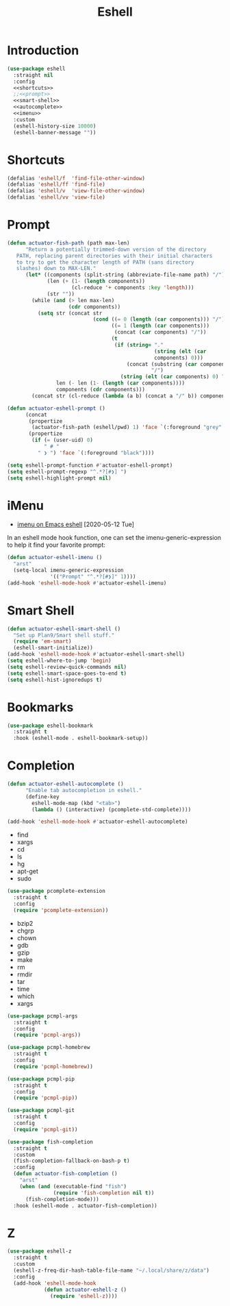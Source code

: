 #+title: Eshell
#+property: header-args :results output silent :comments link :noweb no-export :tangle no
#+hugo_base_dir: ~/Documents/Projects/mac-into-sh/
#+hugo_draft: true
#+date:

* Introduction
:PROPERTIES:
:ID:       1E5D7A7F-0339-468C-94CE-D0D565392C15
:END:

#+begin_src emacs-lisp :tangle yes
  (use-package eshell
    :straight nil
    :config
    <<shortcuts>>
    ;;<<prompt>>
    <<smart-shell>>
    <<autocomplete>>
    <<imenu>>
    :custom
    (eshell-history-size 10000)
    (eshell-banner-message ""))
#+end_src

* Shortcuts
:PROPERTIES:
:header-args: :noweb-ref shortcuts :results output silent :tangle no
:END:

#+begin_src emacs-lisp
  (defalias 'eshell/f  'find-file-other-window)
  (defalias 'eshell/ff 'find-file)
  (defalias 'eshell/v  'view-file-other-window)
  (defalias 'eshell/vv 'view-file)
#+end_src

* Prompt
:PROPERTIES:
:header-args: :noweb-ref prompt :results output silent :tangle no
:END:

#+begin_src emacs-lisp
  (defun actuator-fish-path (path max-len)
        "Return a potentially trimmed-down version of the directory
     PATH, replacing parent directories with their initial characters
     to try to get the character length of PATH (sans directory
     slashes) down to MAX-LEN."
        (let* ((components (split-string (abbreviate-file-name path) "/"))
               (len (+ (1- (length components))
                       (cl-reduce '+ components :key 'length)))
               (str ""))
          (while (and (> len max-len)
                      (cdr components))
            (setq str (concat str
                              (cond ((= 0 (length (car components))) "/")
                                    ((= 1 (length (car components)))
                                     (concat (car components) "/"))
                                    (t
                                     (if (string= "."
                                                  (string (elt (car
                                                  components) 0)))
                                         (concat (substring (car components) 0 2)
                                                 "/")
                                       (string (elt (car components) 0) ?/)))))
                  len (- len (1- (length (car components))))
                  components (cdr components)))
          (concat str (cl-reduce (lambda (a b) (concat a "/" b)) components)))
#+end_src

#+begin_src emacs-lisp
  (defun actuator-eshell-prompt ()
        (concat
         (propertize
          (actuator-fish-path (eshell/pwd) 1) 'face `(:foreground "grey" ))
         (propertize
          (if (= (user-uid) 0)
              " # "
            " ❯ ") 'face `(:foreground "black"))))
#+end_src

#+begin_src emacs-lisp
  (setq eshell-prompt-function #'actuator-eshell-prompt)
  (setq eshell-prompt-regexp "^.*?[#❯] ")
  (setq eshell-highlight-prompt nil)
#+end_src

* iMenu
:PROPERTIES:
:header-args: :noweb-ref imenu :results output silent :tangle no
:END:

- [[http://xenodium.com/imenu-on-emacs-eshell/][imenu on Emacs eshell]] [2020-05-12 Tue]

In an eshell mode hook function, one can set the imenu-generic-expression to help it find your favorite prompt:

#+begin_src emacs-lisp
  (defun actuator-eshell-imenu ()
    "arst"
    (setq-local imenu-generic-expression
                '(("Prompt" "^.*?[#❯]" 1))))
  (add-hook 'eshell-mode-hook #'actuator-eshell-imenu)
#+end_src

* Smart Shell
:PROPERTIES:
:header-args: :noweb-ref smart-shell :results output silent :tangle no
:END:

#+begin_src emacs-lisp
  (defun actuator-eshell-smart-shell ()
    "Set up Plan9/Smart shell stuff."
    (require 'em-smart)
    (eshell-smart-initialize))
  (add-hook 'eshell-mode-hook #'actuator-eshell-smart-shell)
  (setq eshell-where-to-jump 'begin)
  (setq eshell-review-quick-commands nil)
  (setq eshell-smart-space-goes-to-end t)
  (setq eshell-hist-ignoredups t)
#+end_src

* Bookmarks
:PROPERTIES:
:header-args: :tangle yes :results output silent
:ID:       E0275FCE-6275-42E6-B22A-0CEFD19D7FDA
:END:

#+begin_src emacs-lisp
  (use-package eshell-bookmark
    :straight t
    :hook (eshell-mode . eshell-bookmark-setup))
#+end_src

* Completion
:PROPERTIES:
:header-args: :tangle yes :results output silent
:ID:       54541C5E-54E8-4D26-8D66-440E11E24A0E
:END:

#+name: autocomplete
#+begin_src emacs-lisp :tangle no
  (defun actuator-eshell-autocomplete ()
        "Enable tab autocompletion in eshell."
        (define-key
          eshell-mode-map (kbd "<tab>")
          (lambda () (interactive) (pcomplete-std-complete))))

  (add-hook 'eshell-mode-hook #'actuator-eshell-autocomplete)
#+end_src

- find
- xargs
- cd
- ls
- hg
- apt-get
- sudo
#+begin_src emacs-lisp
  (use-package pcomplete-extension
    :straight t
    :config
    (require 'pcomplete-extension))
#+end_src

- bzip2
- chgrp
- chown
- gdb
- gzip
- make
- rm
- rmdir
- tar
- time
- which
- xargs
#+begin_src emacs-lisp
  (use-package pcmpl-args
    :straight t
    :config
    (require 'pcmpl-args))
#+end_src

#+begin_src emacs-lisp
  (use-package pcmpl-homebrew
    :straight t
    :config
    (require 'pcmpl-homebrew))
#+end_src

#+begin_src emacs-lisp
  (use-package pcmpl-pip
    :straight t
    :config
    (require 'pcmpl-pip))
#+end_src

#+begin_src emacs-lisp
  (use-package pcmpl-git
    :straight t
    :config
    (require 'pcmpl-git))
#+end_src

#+begin_src emacs-lisp
  (use-package fish-completion
    :straight t
    :custom
    (fish-completion-fallback-on-bash-p t)
    :config
    (defun actuator-fish-completion ()
      "arst"
      (when (and (executable-find "fish")
                 (require 'fish-completion nil t))
        (fish-completion-mode)))
    :hook (eshell-mode . actuator-fish-completion))
#+end_src

* Z
:PROPERTIES:
:header-args: :tangle yes :results output silent
:ID:       6A6BFA1C-6CA9-4AD8-A76B-1478A47CD9AE
:END:

#+begin_src emacs-lisp
  (use-package eshell-z
    :straight t
    :custom
    (eshell-z-freq-dir-hash-table-file-name "~/.local/share/z/data")
    :config
    (add-hook 'eshell-mode-hook
              (defun actuator-eshell-z ()
                (require 'eshell-z))))
#+end_src
